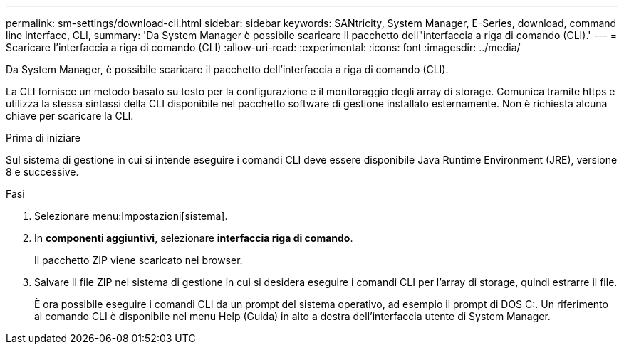 ---
permalink: sm-settings/download-cli.html 
sidebar: sidebar 
keywords: SANtricity, System Manager, E-Series, download, command line interface, CLI, 
summary: 'Da System Manager è possibile scaricare il pacchetto dell"interfaccia a riga di comando (CLI).' 
---
= Scaricare l'interfaccia a riga di comando (CLI)
:allow-uri-read: 
:experimental: 
:icons: font
:imagesdir: ../media/


[role="lead"]
Da System Manager, è possibile scaricare il pacchetto dell'interfaccia a riga di comando (CLI).

La CLI fornisce un metodo basato su testo per la configurazione e il monitoraggio degli array di storage. Comunica tramite https e utilizza la stessa sintassi della CLI disponibile nel pacchetto software di gestione installato esternamente. Non è richiesta alcuna chiave per scaricare la CLI.

.Prima di iniziare
Sul sistema di gestione in cui si intende eseguire i comandi CLI deve essere disponibile Java Runtime Environment (JRE), versione 8 e successive.

.Fasi
. Selezionare menu:Impostazioni[sistema].
. In *componenti aggiuntivi*, selezionare *interfaccia riga di comando*.
+
Il pacchetto ZIP viene scaricato nel browser.

. Salvare il file ZIP nel sistema di gestione in cui si desidera eseguire i comandi CLI per l'array di storage, quindi estrarre il file.
+
È ora possibile eseguire i comandi CLI da un prompt del sistema operativo, ad esempio il prompt di DOS C:. Un riferimento al comando CLI è disponibile nel menu Help (Guida) in alto a destra dell'interfaccia utente di System Manager.


